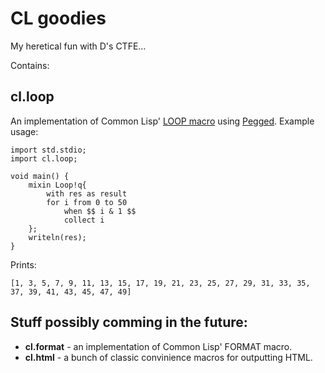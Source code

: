 * CL goodies
My heretical fun with D's CTFE...

Contains:

** cl.loop
An implementation of Common Lisp' [[http://www.gigamonkeys.com/book/loop-for-black-belts.html][LOOP macro]] using [[https://github.com/PhilippeSigaud/Pegged][Pegged]].
Example usage:

: import std.stdio;
: import cl.loop;
: 
: void main() {
:     mixin Loop!q{
:         with res as result
:         for i from 0 to 50
:             when $$ i & 1 $$
:             collect i
:     };
:     writeln(res);
: }

Prints:

: [1, 3, 5, 7, 9, 11, 13, 15, 17, 19, 21, 23, 25, 27, 29, 31, 33, 35, 37, 39, 41, 43, 45, 47, 49]

** Stuff possibly comming in the future:
- *cl.format* - an implementation of Common Lisp' FORMAT macro.
- *cl.html* - a bunch of classic convinience macros for outputting HTML.
